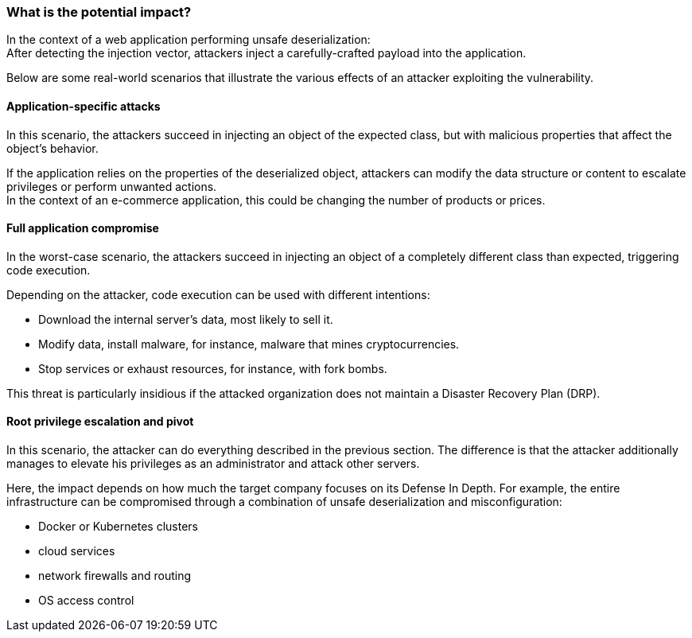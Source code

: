 === What is the potential impact?

In the context of a web application performing unsafe deserialization: +
After detecting the injection vector, attackers inject a carefully-crafted
payload into the application.

Below are some real-world scenarios that illustrate the various effects of an
attacker exploiting the vulnerability.

==== Application-specific attacks

In this scenario, the attackers succeed in injecting an object of the expected
class, but with malicious properties that affect the object's behavior.

If the application relies on the properties of the deserialized object,
attackers can modify the data structure or content to escalate privileges or
perform unwanted actions. +
In the context of an e-commerce application, this could be changing the number
of products or prices.

==== Full application compromise

In the worst-case scenario, the attackers succeed in injecting an object of a
completely different class than expected, triggering code execution.

Depending on the attacker, code execution can be used with different
intentions:

* Download the internal server's data, most likely to sell it.
* Modify data, install malware, for instance, malware that mines cryptocurrencies.
* Stop services or exhaust resources, for instance, with fork bombs.

This threat is particularly insidious if the attacked organization does not
maintain a Disaster Recovery Plan (DRP).

==== Root privilege escalation and pivot

In this scenario, the attacker can do everything described in the previous
section. The difference is that the attacker additionally manages to elevate
his privileges as an administrator and attack other servers.

Here, the impact depends on how much the target company focuses on its Defense
In Depth. For example, the entire infrastructure can be compromised through a
combination of unsafe deserialization and misconfiguration:

* Docker or Kubernetes clusters
* cloud services
* network firewalls and routing
* OS access control
